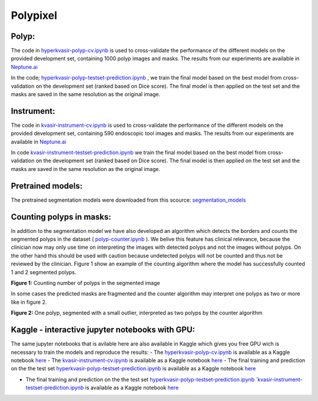 ************************************************
Polypixel
************************************************

Polyp:
======
The code in `hyperkvasir-polyp-cv.ipynb <https://github.com/ylefen/medai2021-polypixel/blob/main/Polyp%20Segmentation%20Task/hyperkvasir-polyp-cv.ipynb>`_  is used to cross-validate the performance of the different models on the provided development set, containing 1000 polyp images and masks. The results from our experiments are available in `Neptune.ai <https://app.neptune.ai/o/SSCP/org/HyperKvasir/experiments?split=tbl&dash=charts&viewId=462168ad-5b4d-45d8-b5db-014a90a675e4>`_

In the code; `hyperkvasir-polyp-testset-prediction.ipynb <https://github.com/ylefen/medai2021-polypixel/blob/main/Polyp%20Segmentation%20Task/hyperkvasir-polyp-testset-prediction.ipynb>`_ , we train the final model based on the best model from cross-validation on the development set (ranked based on Dice score). The final model is then applied on the test set and the masks are saved in the same resolution as the original image.

Instrument:
===========
The code in `kvasir-instrument-cv.ipynb <https://github.com/ylefen/medai2021-polypixel/blob/main/Instrument%20Segmentation%20Task/kvasir-instrument-cv.ipynb>`_  is used to cross-validate the performance of the different models on the provided development set, containing 590 endoscopic tool images and masks. The results from our experiments are available in `Neptune.ai <https://app.neptune.ai/o/SSCP/org/HyperKvasir/experiments?split=tbl&dash=charts&viewId=462168ad-5b4d-45d8-b5db-014a90a675e4>`_

In code `kvasir-instrument-testset-prediction.ipynb <https://github.com/ylefen/medai2021-polypixel/blob/main/Instrument%20Segmentation%20Task/kvasir-instrument-testset-prediction.ipynb>`_ we train the final model based on the best model from cross-validation on the development set (ranked based on Dice score). The final model is then applied on the test set and the masks are saved in the same resolution as the original image.

Pretrained models:
==================
The pretrained segmentation models were downloaded from this scource: `segmentation_models <https://github.com/qubvel/segmentation_models>`_


Counting polyps in masks:
=========================
In addition to the segmentation model we have also developed an algorithm which detects the borders and counts the segmented polyps in the dataset ( `polyp-counter.ipynb <https://github.com/ylefen/medai2021-polypixel/blob/main/Polyp%20Counter/polyp-counter.ipynb>`_ ). We belive this feature has clinical relevance, because the clinician now may only use time on interpreting the images with detected polyps and not the images without polyps. On the other hand this should be used with caution because undetected polyps will not be counted and thus not be reviewed by the clinician. Figure 1 show an example of the counting algorithm where the model has successfully counted 1 and 2 segmented polyps.

.. image:: https://github.com/ylefen/medai2021-polypixel/blob/main/img/1%20and%202%20polyps.png
**Figure 1:** Counting number of polyps in the segmented image

In some cases the predicted masks are fragmented and the counter algorithm may interpret one polyps as two or more like in figure 2.

.. image:: https://github.com/ylefen/medai2021-polypixel/blob/main/img/1%20polyp%20-%20segmented%20as%202.png
**Figure 2:** One polyp, segmented with a small outlier, interpreted as two polyps by the counter algorithm

Kaggle - interactive jupyter notebooks with GPU:
===============================================
The same jupyter notebooks that is avilable here are also available in Kaggle which gives you free GPU wich is necessary to train the models and reproduce the results:
- The `hyperkvasir-polyp-cv.ipynb <https://github.com/ylefen/medai2021-polypixel/blob/main/Polyp%20Segmentation%20Task/hyperkvasir-polyp-cv.ipynb>`_ is available as a Kaggle notebook  `here <https://www.kaggle.com/bjoernjostein/hyperkvasir-starter-code>`_
- The `kvasir-instrument-cv.ipynb <https://github.com/ylefen/medai2021-polypixel/blob/main/Instrument%20Segmentation%20Task/kvasir-instrument-cv.ipynb>`_ is available as a Kaggle notebook `here <https://www.kaggle.com/bjoernjostein/hyperkvasir-starter-code>`_
- The final training and prediction on the the test set `hyperkvasir-polyp-testset-prediction.ipynb <https://github.com/ylefen/medai2021-polypixel/blob/main/Polyp%20Segmentation%20Task/hyperkvasir-polyp-testset-prediction.ipynb>`_ is available as a Kaggle notebook `here <https://www.kaggle.com/bjoernjostein/hyperkvasir-polyp-testset>`_

- The final training and prediction on the the test set `hyperkvasir-polyp-testset-prediction.ipynb `kvasir-instrument-testset-prediction.ipynb <https://github.com/ylefen/medai2021-polypixel/blob/main/Instrument%20Segmentation%20Task/kvasir-instrument-testset-prediction.ipynb>`_ is available as a Kaggle notebook `here <https://www.kaggle.com/bjoernjostein/kvasir-instrument-testset-prediction>`_
